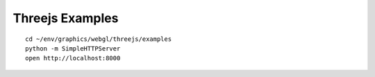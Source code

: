 
Threejs Examples
==================

::

   cd ~/env/graphics/webgl/threejs/examples
   python -m SimpleHTTPServer
   open http://localhost:8000





